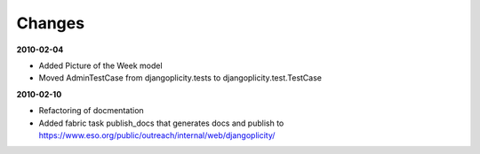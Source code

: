Changes
-------


**2010-02-04**

- Added Picture of the Week model
- Moved AdminTestCase from djangoplicity.tests to djangoplicity.test.TestCase


**2010-02-10**

- Refactoring of docmentation
- Added fabric task publish_docs that generates docs and publish to
  https://www.eso.org/public/outreach/internal/web/djangoplicity/


